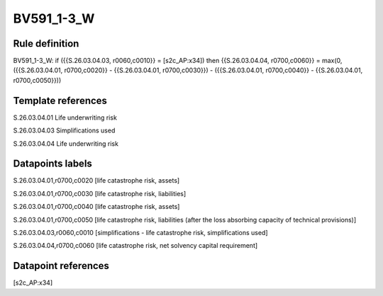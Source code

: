 ===========
BV591_1-3_W
===========

Rule definition
---------------

BV591_1-3_W: if ({{S.26.03.04.03, r0060,c0010}} = [s2c_AP:x34]) then {{S.26.03.04.04, r0700,c0060}} = max(0, ({{S.26.03.04.01, r0700,c0020}} - {{S.26.03.04.01, r0700,c0030}}) - ({{S.26.03.04.01, r0700,c0040}} - {{S.26.03.04.01, r0700,c0050}}))


Template references
-------------------

S.26.03.04.01 Life underwriting risk

S.26.03.04.03 Simplifications used

S.26.03.04.04 Life underwriting risk


Datapoints labels
-----------------

S.26.03.04.01,r0700,c0020 [life catastrophe risk, assets]

S.26.03.04.01,r0700,c0030 [life catastrophe risk, liabilities]

S.26.03.04.01,r0700,c0040 [life catastrophe risk, assets]

S.26.03.04.01,r0700,c0050 [life catastrophe risk, liabilities (after the loss absorbing capacity of technical provisions)]

S.26.03.04.03,r0060,c0010 [simplifications - life catastrophe risk, simplifications used]

S.26.03.04.04,r0700,c0060 [life catastrophe risk, net solvency capital requirement]



Datapoint references
--------------------

[s2c_AP:x34]